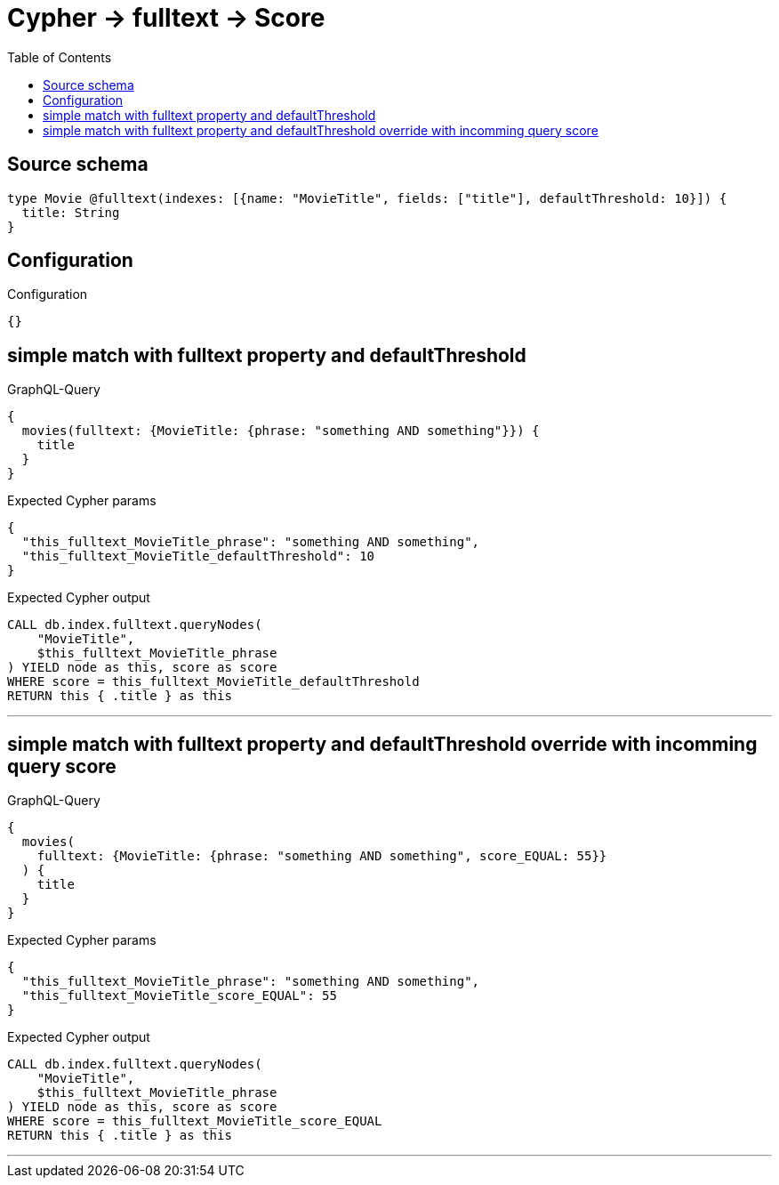 :toc:

= Cypher -> fulltext -> Score

== Source schema

[source,graphql,schema=true]
----
type Movie @fulltext(indexes: [{name: "MovieTitle", fields: ["title"], defaultThreshold: 10}]) {
  title: String
}
----

== Configuration

.Configuration
[source,json,schema-config=true]
----
{}
----
== simple match with fulltext property and defaultThreshold

.GraphQL-Query
[source,graphql]
----
{
  movies(fulltext: {MovieTitle: {phrase: "something AND something"}}) {
    title
  }
}
----

.Expected Cypher params
[source,json]
----
{
  "this_fulltext_MovieTitle_phrase": "something AND something",
  "this_fulltext_MovieTitle_defaultThreshold": 10
}
----

.Expected Cypher output
[source,cypher]
----
CALL db.index.fulltext.queryNodes(
    "MovieTitle",
    $this_fulltext_MovieTitle_phrase
) YIELD node as this, score as score
WHERE score = this_fulltext_MovieTitle_defaultThreshold
RETURN this { .title } as this
----

'''

== simple match with fulltext property and defaultThreshold override with incomming query score

.GraphQL-Query
[source,graphql]
----
{
  movies(
    fulltext: {MovieTitle: {phrase: "something AND something", score_EQUAL: 55}}
  ) {
    title
  }
}
----

.Expected Cypher params
[source,json]
----
{
  "this_fulltext_MovieTitle_phrase": "something AND something",
  "this_fulltext_MovieTitle_score_EQUAL": 55
}
----

.Expected Cypher output
[source,cypher]
----
CALL db.index.fulltext.queryNodes(
    "MovieTitle",
    $this_fulltext_MovieTitle_phrase
) YIELD node as this, score as score
WHERE score = this_fulltext_MovieTitle_score_EQUAL
RETURN this { .title } as this
----

'''

